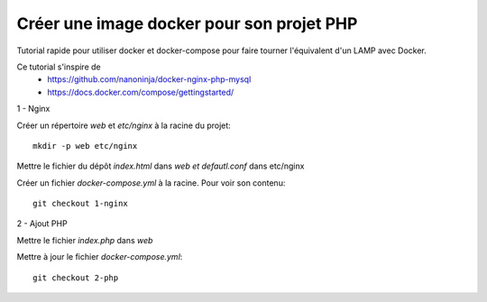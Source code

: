 ==========================================
Créer une image docker pour son projet PHP
==========================================

Tutorial rapide pour utiliser docker et docker-compose pour faire tourner l'équivalent d'un LAMP avec Docker.

Ce tutorial s'inspire de
   * https://github.com/nanoninja/docker-nginx-php-mysql
   * https://docs.docker.com/compose/gettingstarted/

1 - Nginx

Créer un répertoire *web* et *etc/nginx* à la racine du projet::

   mkdir -p web etc/nginx

Mettre le fichier du dépôt *index.html* dans *web et defautl.conf* dans etc/nginx

Créer un fichier *docker-compose.yml* à la racine. Pour voir son contenu::

   git checkout 1-nginx

2 - Ajout PHP

Mettre le fichier *index.php* dans *web*

Mettre à jour le fichier *docker-compose.yml*::

   git checkout 2-php
